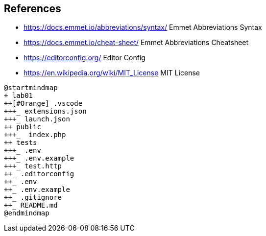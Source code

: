 [references]
== References

* https://docs.emmet.io/abbreviations/syntax/ Emmet Abbreviations Syntax
* https://docs.emmet.io/cheat-sheet/ Emmet Abbreviations Cheatsheet
* https://editorconfig.org/ Editor Config
* https://en.wikipedia.org/wiki/MIT_License MIT License

[plantuml, command-components, png]
----
@startmindmap
+ lab01
++[#Orange] .vscode 
+++_ extensions.json
+++_ launch.json
++ public
+++_  index.php
++ tests
+++_ .env
+++_ .env.example
+++_ test.http
++_ .editorconfig
++_ .env
++_ .env.example
++_ .gitignore
++_ README.md
@endmindmap
----


